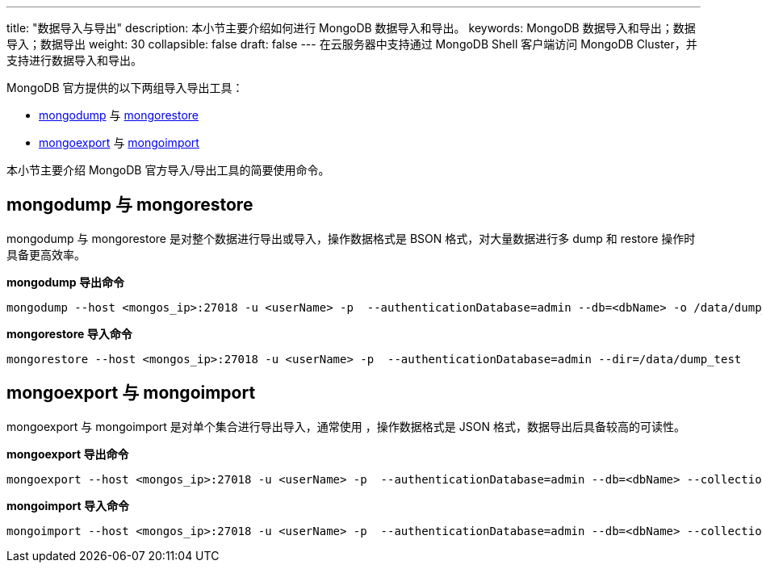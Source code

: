 ---
title: "数据导入与导出"
description: 本小节主要介绍如何进行 MongoDB 数据导入和导出。
keywords: MongoDB 数据导入和导出；数据导入；数据导出
weight: 30
collapsible: false
draft: false
---
在云服务器中支持通过 MongoDB Shell 客户端访问 MongoDB Cluster，并支持进行数据导入和导出。

MongoDB 官方提供的以下两组导入导出工具：

* https://docs.mongodb.com/manual/reference/program/mongodump/[mongodump] 与 https://docs.mongodb.com/manual/reference/program/mongorestore/[mongorestore]
* https://docs.mongodb.com/manual/reference/program/mongoexport/[mongoexport] 与 https://docs.mongodb.com/manual/reference/program/mongoimport/[mongoimport]

本小节主要介绍 MongoDB 官方导入/导出工具的简要使用命令。

== mongodump 与 mongorestore

mongodump 与 mongorestore 是对整个数据进行导出或导入，操作数据格式是 BSON 格式，对大量数据进行多 dump 和 restore 操作时具备更高效率。

*mongodump 导出命令*
[source]
----
mongodump --host <mongos_ip>:27018 -u <userName> -p  --authenticationDatabase=admin --db=<dbName> -o /data/dump_test
----

*mongorestore 导入命令*

[source]
----
mongorestore --host <mongos_ip>:27018 -u <userName> -p  --authenticationDatabase=admin --dir=/data/dump_test
----

== mongoexport 与 mongoimport

mongoexport 与 mongoimport 是对单个集合进行导出导入，通常使用 ，操作数据格式是 JSON 格式，数据导出后具备较高的可读性。

*mongoexport 导出命令*
[source]
----
mongoexport --host <mongos_ip>:27018 -u <userName> -p  --authenticationDatabase=admin --db=<dbName> --collection=test -o /data/export_test.json
----

*mongoimport 导入命令*
[source]
----
mongoimport --host <mongos_ip>:27018 -u <userName> -p  --authenticationDatabase=admin --db=<dbName> --collection=test --file=/data/export_test.json
----

